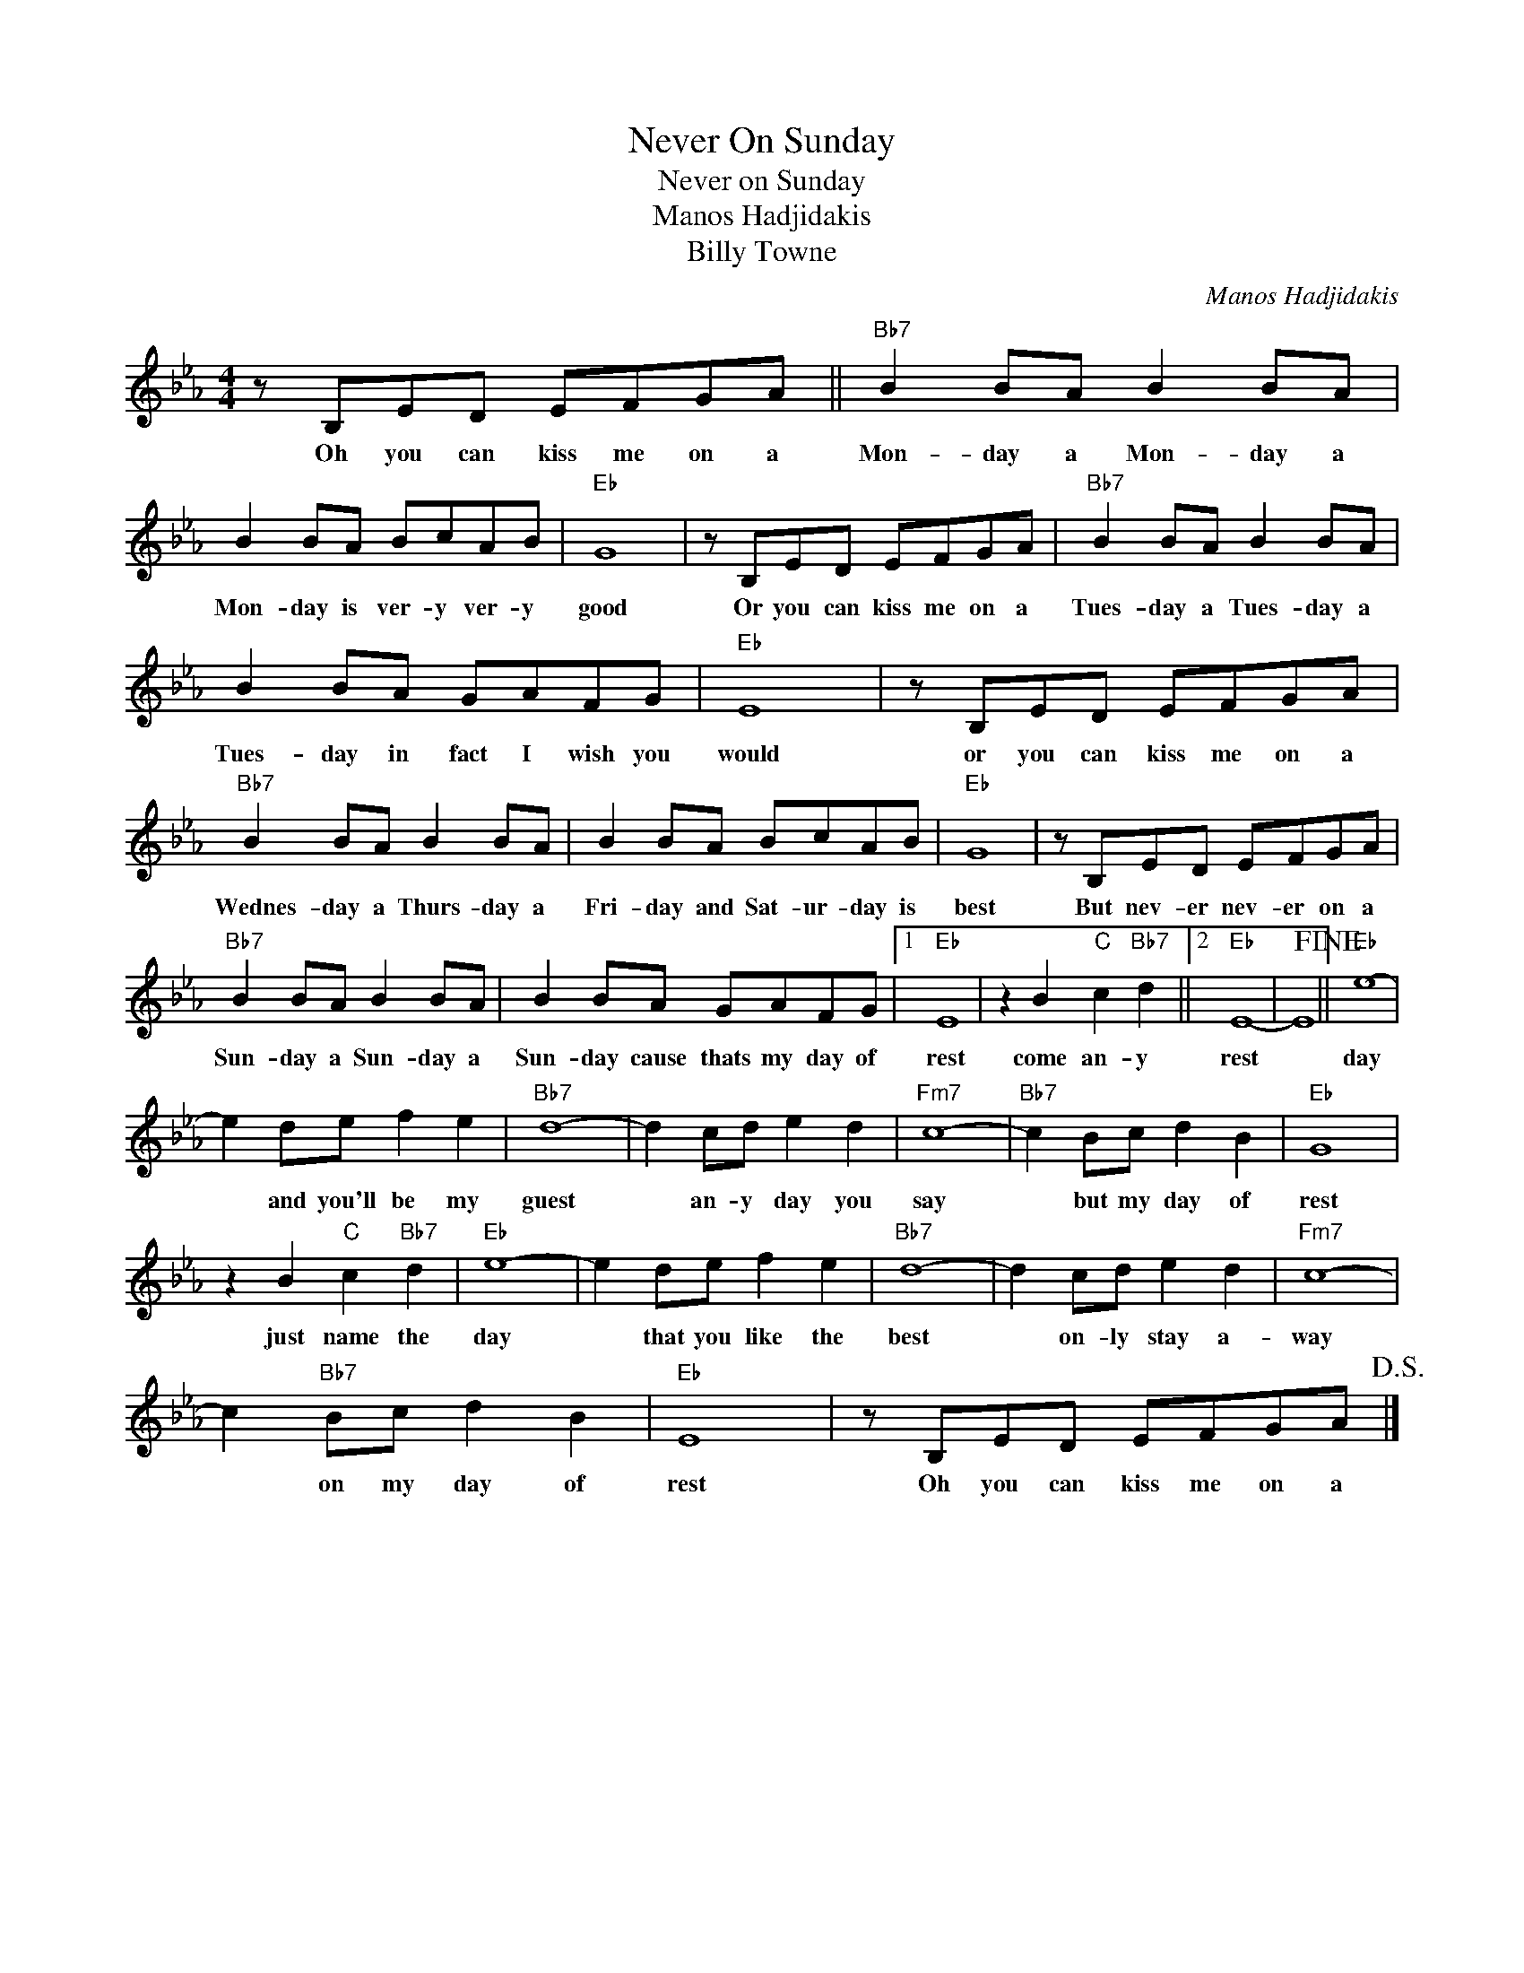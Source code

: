 X:1
T:Never On Sunday
T:Never on Sunday
T:Manos Hadjidakis
T:Billy Towne
C:Manos Hadjidakis
Z:All Rights Reserved
L:1/8
M:4/4
K:Eb
V:1 treble 
%%MIDI program 4
V:1
 z B,ED EFGA ||"Bb7" B2 BA B2 BA | B2 BA BcAB |"Eb" G8 | z B,ED EFGA |"Bb7" B2 BA B2 BA | %6
w: Oh you can kiss me on a|Mon- day a Mon- day a|Mon- day is ver- y ver- y|good|Or you can kiss me on a|Tues- day a Tues- day a|
 B2 BA GAFG |"Eb" E8 | z B,ED EFGA |"Bb7" B2 BA B2 BA | B2 BA BcAB |"Eb" G8 | z B,ED EFGA | %13
w: Tues- day in fact I wish you|would|or you can kiss me on a|Wednes- day a Thurs- day a|Fri- day and Sat- ur- day is|best|But nev- er nev- er on a|
"Bb7" B2 BA B2 BA | B2 BA GAFG |1"Eb" E8 | z2 B2"C" c2"Bb7" d2 ||2"Eb" E8- | E8!fine! ||"Eb" e8- | %20
w: Sun- day a Sun- day a|Sun- day cause thats my day of|rest|come an- y|rest||day|
 e2 de f2 e2 |"Bb7" d8- | d2 cd e2 d2 |"Fm7" c8- |"Bb7" c2 Bc d2 B2 |"Eb" G8 | %26
w: * and you'll be my|guest|* an- y day you|say|* but my day of|rest|
 z2 B2"C" c2"Bb7" d2 |"Eb" e8- | e2 de f2 e2 |"Bb7" d8- | d2 cd e2 d2 |"Fm7" c8- | %32
w: just name the|day|* that you like the|best|* on- ly stay a-|way|
 c2"Bb7" Bc d2 B2 |"Eb" E8 | z B,ED EFGA!D.S.! |] %35
w: * on my day of|rest|Oh you can kiss me on a|

